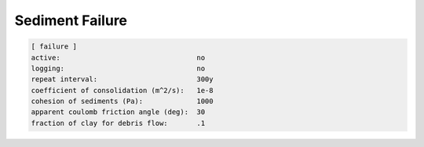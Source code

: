 .. _sedflux_module_failure:

Sediment Failure
================

.. code-block:: ini

  [ failure ]
  active:                                 no
  logging:                                no
  repeat interval:                        300y
  coefficient of consolidation (m^2/s):   1e-8
  cohesion of sediments (Pa):             1000
  apparent coulomb friction angle (deg):  30
  fraction of clay for debris flow:       .1
